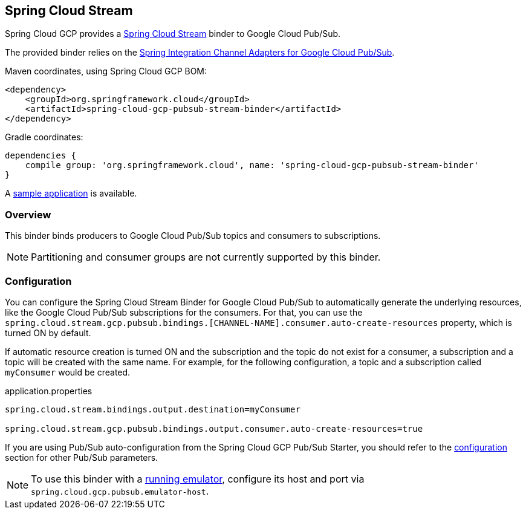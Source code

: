== Spring Cloud Stream

Spring Cloud GCP provides a https://cloud.spring.io/spring-cloud-stream/[Spring Cloud Stream] binder to Google Cloud Pub/Sub.

The provided binder relies on the https://github.com/spring-cloud/spring-cloud-gcp/tree/master/spring-cloud-gcp-pubsub/src/main/java/org/springframework/cloud/gcp/pubsub/integration[Spring Integration Channel Adapters for Google Cloud Pub/Sub].

Maven coordinates, using Spring Cloud GCP BOM:

[source,xml]
----
<dependency>
    <groupId>org.springframework.cloud</groupId>
    <artifactId>spring-cloud-gcp-pubsub-stream-binder</artifactId>
</dependency>
----

Gradle coordinates:

[source,subs="normal"]
----
dependencies {
    compile group: 'org.springframework.cloud', name: 'spring-cloud-gcp-pubsub-stream-binder'
}
----

A https://github.com/spring-cloud/spring-cloud-gcp/tree/{git_version}/spring-cloud-gcp-samples/spring-cloud-gcp-pubsub-binder-sample[sample application] is available.

=== Overview

This binder binds producers to Google Cloud Pub/Sub topics and consumers to subscriptions.

NOTE: Partitioning and consumer groups are not currently supported by this binder.

=== Configuration

You can configure the Spring Cloud Stream Binder for Google Cloud Pub/Sub to automatically generate the underlying resources, like the Google Cloud Pub/Sub subscriptions for the consumers.
For that, you can use the `spring.cloud.stream.gcp.pubsub.bindings.[CHANNEL-NAME].consumer.auto-create-resources` property, which is turned ON by default.

If automatic resource creation is turned ON and the subscription and the topic do not exist for a consumer, a subscription and a topic will be created with the same name.
For example, for the following configuration, a topic and a subscription called `myConsumer` would be created.

.application.properties
----
spring.cloud.stream.bindings.output.destination=myConsumer

spring.cloud.stream.gcp.pubsub.bindings.output.consumer.auto-create-resources=true
----

If you are using Pub/Sub auto-configuration from the Spring Cloud GCP Pub/Sub Starter, you should refer to the <<pubsub-configuration,configuration>> section for other Pub/Sub parameters.

NOTE: To use this binder with a https://cloud.google.com/pubsub/docs/emulator[running emulator], configure its host and port via
`spring.cloud.gcp.pubsub.emulator-host`.